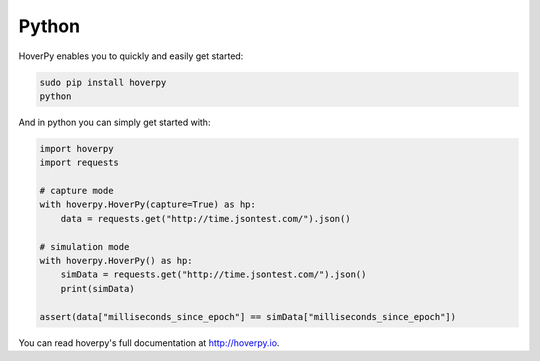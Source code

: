 Python
------

HoverPy enables you to quickly and easily get started:

.. code::

    sudo pip install hoverpy
    python

And in python you can simply get started with:

.. code::

    import hoverpy
    import requests

    # capture mode
    with hoverpy.HoverPy(capture=True) as hp:
        data = requests.get("http://time.jsontest.com/").json()

    # simulation mode
    with hoverpy.HoverPy() as hp:
        simData = requests.get("http://time.jsontest.com/").json()
        print(simData)

    assert(data["milliseconds_since_epoch"] == simData["milliseconds_since_epoch"])

You can read hoverpy's full documentation at http://hoverpy.io.